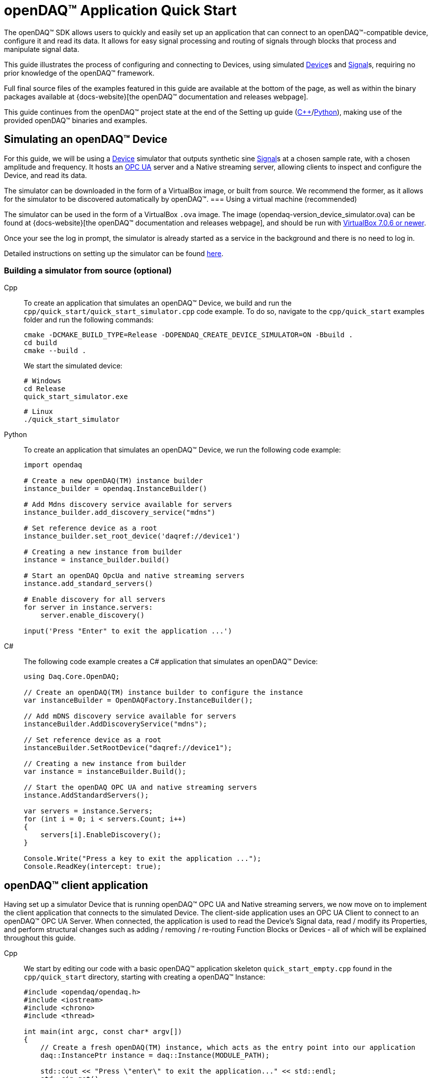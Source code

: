 = openDAQ(TM) Application Quick Start
:page-toclevels: 4
:toclevels: 4

The openDAQ(TM) SDK allows users to quickly and easily set up an application that can connect to an openDAQ(TM)-compatible
device, configure it and read its data. It allows for easy signal processing and routing of
signals through blocks that process and manipulate signal data.

This guide illustrates the process of configuring and connecting to Devices, using simulated
xref:glossary:glossary.adoc#device[Device]s and xref:glossary:glossary.adoc#signal[Signal]s, requiring no prior knowledge of the openDAQ(TM) framework.

Full final source files of the examples featured in this guide are available at the bottom of the page, as well
as within the binary packages available at {docs-website}[the openDAQ(TM) documentation and releases webpage].

This guide continues from the openDAQ(TM) project state at the end of the Setting up guide
(xref:quick_start_setting_up_cpp.adoc[{cpp}]/xref:quick_start_setting_up_python.adoc[Python]),
making use of the provided openDAQ(TM) binaries and examples.

== Simulating an openDAQ(TM) Device

For this guide, we will be using a xref:glossary:glossary.adoc#device[Device] simulator that outputs synthetic sine xref:glossary:glossary.adoc#signal[Signal]s at a chosen sample rate,
with a chosen amplitude and frequency. It hosts an xref:glossary:glossary.adoc#opc_ua[OPC UA] server and a Native streaming server, allowing
clients to inspect and configure the Device, and read its data.

The simulator can be downloaded in the form of a VirtualBox image, or built from source. We recommend the former,
as it allows for the simulator to be discovered automatically by openDAQ(TM).
=== Using a virtual machine (recommended)

The simulator can be used in the form of a VirtualBox `.ova` image. The image (opendaq-version_device_simulator.ova) can be found at
{docs-website}[the openDAQ(TM) documentation and releases webpage],
and should be run with https://www.virtualbox.org/wiki/Downloads/[VirtualBox 7.0.6 or newer].

Once your see the log in prompt, the simulator is already started as a service in the background and there is no need to log in.

Detailed instructions on setting up the simulator can be found xref:howto_guides:howto_vbox_simulator.adoc[here].

[#own_simulator]
=== Building a simulator from source (optional)

[tabs]
====
Cpp::
+
--
To create an application that simulates an openDAQ(TM) Device, we build and run the
`cpp/quick_start/quick_start_simulator.cpp` code example.  To do so, navigate
to the `cpp/quick_start` examples folder and run the following commands:

[source,bash]
----
cmake -DCMAKE_BUILD_TYPE=Release -DOPENDAQ_CREATE_DEVICE_SIMULATOR=ON -Bbuild .
cd build
cmake --build .
----

We start the simulated device:

[source,bash]
----
# Windows
cd Release
quick_start_simulator.exe
----

[source,bash]
----
# Linux
./quick_start_simulator
----
--
Python::
+
--
To create an application that simulates an openDAQ(TM) Device, we run the following code example:

[,python]
----
import opendaq

# Create a new openDAQ(TM) instance builder
instance_builder = opendaq.InstanceBuilder()

# Add Mdns discovery service available for servers
instance_builder.add_discovery_service("mdns")

# Set reference device as a root
instance_builder.set_root_device('daqref://device1')

# Creating a new instance from builder
instance = instance_builder.build()

# Start an openDAQ OpcUa and native streaming servers
instance.add_standard_servers()

# Enable discovery for all servers
for server in instance.servers:
    server.enable_discovery()

input('Press "Enter" to exit the application ...')
----
--
C#::
+
--
The following code example creates a C# application that simulates an openDAQ(TM) Device:

[source,csharp]
----
using Daq.Core.OpenDAQ;

// Create an openDAQ(TM) instance builder to configure the instance
var instanceBuilder = OpenDAQFactory.InstanceBuilder();

// Add mDNS discovery service available for servers
instanceBuilder.AddDiscoveryService("mdns");

// Set reference device as a root
instanceBuilder.SetRootDevice("daqref://device1");

// Creating a new instance from builder
var instance = instanceBuilder.Build();

// Start the openDAQ OPC UA and native streaming servers
instance.AddStandardServers();

var servers = instance.Servers;
for (int i = 0; i < servers.Count; i++)
{
    servers[i].EnableDiscovery();
}

Console.Write("Press a key to exit the application ...");
Console.ReadKey(intercept: true);
----
--
====

== openDAQ(TM) client application

Having set up a simulator Device that is running openDAQ(TM) OPC UA and Native streaming servers, we now move on to
implement the client application that connects to the simulated Device. The client-side application uses
an OPC UA Client to connect to an openDAQ(TM) OPC UA Server. When connected, the application is used to read the
Device's Signal data, read / modify its Properties, and perform structural changes such as
adding / removing / re-routing Function Blocks or Devices - all of which will be explained throughout this guide.

[tabs]
====
Cpp::
+
--
We start by editing our code with a basic openDAQ(TM) application skeleton `quick_start_empty.cpp` found in the
`cpp/quick_start` directory, starting with creating a openDAQ(TM) Instance:

[source,cpp]
----
#include <opendaq/opendaq.h>
#include <iostream>
#include <chrono>
#include <thread>

int main(int argc, const char* argv[])
{
    // Create a fresh openDAQ(TM) instance, which acts as the entry point into our application
    daq::InstancePtr instance = daq::Instance(MODULE_PATH);

    std::cout << "Press \"enter\" to exit the application..." << std::endl;
    std::cin.get();
    return 0;
}
----
--
Python::
+
--
We start by editing our code with a basic openDAQ(TM) application skeleton in a new `.py` file, starting with creating
a openDAQ(TM) instance:

[source,python]
----
import opendaq

instance = opendaq.Instance()
----
--
C#::
+
--
We start by editing our code with a basic openDAQ(TM) application skeleton in a new `.cs` file, starting with creating
a openDAQ(TM) instance:

[source,csharp]
----
using Daq.Core.OpenDAQ;

// Create a fresh openDAQ(TM) instance that we will use for all the interactions with the openDAQ(TM) SDK
var instance = OpenDAQFactory.Instance();
----
--
====

The openDAQ(TM) Instance acts as our entry point to the openDAQ(TM) application. It loads all available
modules that allow for connecting to Devices, starting Servers, and doing data processing and calculations.

NOTE: Modules are dynamic libraries that are loaded when creating an openDAQ(TM) instance. They look at the
provided directory path - in the case above - the `MODULE_PATH` path, which points to our openDAQ(TM) binaries.
They provide functions to connect to devices, start servers, and add function blocks that are used to process data
and perform calculations.

=== Discovering devices

openDAQ(TM) Devices represent physical data acquisition hardware, and allow for processing, generation, and
manipulation of data. They can also be used to connect to other Devices, forming a device hierarchy.

The provided simulator represents a physical data acquisition Device. Such devices contain a list of Channels
that correspond to the physical input / output connectors of the Device. A Channel outputs data received from
sensors connected to the connectors as Signals, carrying data bundled in Packets. The simulator Device
simulates two such Channels, both outputting sine wave Signals.

We can obtain a list of Devices that we can add / connect to via by getting a list of available Devices.
openDAQ(TM) can ask all loaded Modules to return information about any Device it discovers. 
If multiple modules return information about the same device, it means that this device supports multiple protocols, and information will be grouped. 
In this guide, we use three Modules that can connect to / add Devices - the openDAQ(TM) `opcua_client_module`, `native_stream_cl_module`
(Native streaming client module), and a reference device module.

The latter allows for the creation of simulated Devices that output sine waves. Those are used by the
provided simulator to generate sample data. The OPC UA Client (opcua_client_module) allows us to
connect to all openDAQ(TM) OPC UA-enabled Devices that are running an openDAQ(TM) OPC UA Server. The
`native_stream_cl_module` is a Native data streaming client implementation that allows us to connect to Devices that are running
a Native streaming Server and read their Signal data. The two client modules use mDNS discovery to find compatible
Devices on our local network.

IMPORTANT: The description of using `native_stream_cl_module` can be found in xref:#native_streaming_example[this example].
In all other later examples we are going to consider on using our simulator as a openDAQ(TM) OPC UA-enabled Device.

The code snippet below searches for all available Devices, asking all Modules to produce a list of Device metadata
including information on how to connect to said Devices in the form of connection strings.

[tabs]
====
Cpp::
+
--
[source,cpp]
----
#include <opendaq/opendaq.h>
#include <iostream>
#include <chrono>
#include <thread>

int main(int argc, const char* argv[])
{
    // Create a fresh openDAQ(TM) instance that we will use for all the interactions with the openDAQ(TM) SDK
    daq::InstancePtr instance = daq::Instance(MODULE_PATH);

    // Find and output the names and connection strings of all available devices
    daq::ListPtr<daq::IDeviceInfo> availableDevicesInfo = instance.getAvailableDevices();
    for (const auto& deviceInfo : availableDevicesInfo)
    {
        std::cout << "Device name: " << deviceInfo.getName() << ". Connection string: " << deviceInfo.getConnectionString() << std::endl;
        for (const auto & capability : deviceInfo.getServerCapabilities())
        {
            std::cout << " - Supports protocol: " << capability.getProtocolName() << "  by connection string: " << capability.getConnectionString() << std::endl;
        }
    }
    return 0;
}
----
--
Python::
+
--
[source,python]
----
import opendaq

# Create a fresh openDAQ(TM) instance that we will use for all the interactions with the openDAQ(TM) SDK
instance = opendaq.Instance()

# Find and output the names and connection strings of all available devices
for device_info in instance.available_devices:
    print('Device name: "{}". Connection string: "{}"'.format(device_info.name, device_info.connection_string))
    for capability in device_info.server_capabilities:
        print(' - Supports protocol "{}" by connection string: "{}"'.format(capability.protocol_name, capability.connection_string))
----
--
C#::
+
--
[source,csharp]
----
using Daq.Core.OpenDAQ;

// Create a fresh openDAQ(TM) instance that we will use for all the interactions with the openDAQ(TM) SDK
var instance = OpenDAQFactory.Instance();

// Find and output the names and connection strings of all available devices
foreach (var deviceInfo in instance.AvailableDevices)
{
    Console.WriteLine($"Name: {deviceInfo.Name}, Connection string: {deviceInfo.ConnectionString}");
    foreach (var capability in deviceInfo.ServerCapabilities)
    {
        Console.WriteLine($" - Supports protocol: {capability.ProtocolName}, by connection string: {capability.ConnectionString}");
    }
}
----
--
====
Now run the simulator and the above client code. We should see the console output several Device names and connection
strings. 

* Reference device : daqref://device0
* Simulator device : daq://openDAQ_dev_ser_1
** openDAQ Native Streaming : daq.ns://xxx.xxx.xxx.xxx/
** openDAQ Native Configuration : daq.nd://xxx.xxx.xxx.xxx/
** openDAQ OpcUa : daq.opcua://xxx.xxx.xxx.xxx/

In the above example, we can see that different devices has own format of connection string. 

* Device 0 has a connection string that starts with `daqref://` which means that this is a reference device. 
* Device 1 has a connection string that starts with `daq://`. It means that device supports multiple protocols and connection string represent manufacture (`openDAQ`) and serial number of device (`dev_ser_1`)

If device supports supports only one protocol or does not have information about manufacturer or serial number, getAvailableDevices will return device with connection string which is the same as connection string from server the capability. Example below represent scenario when the same device supports multiple protocols, but missing information about manufacturer or serial number.

* Device 0 : daq.ns://192.168.0.32/
** openDAQ Native Streaming : daq.ns://192.168.0.32/
* Device 1 : daq.nd://192.168.0.32/
** openDAQ Native Configuration : daq.nd://192.168.0.32/

=== Connecting to a remote device
Previous example shows how to get available devices. As you could see, the simulator is available by different protocols. And you can access to device by any of them. If you want to connect to the simulator with the optimal protocol, you can connect with the connection string from the device info which has prefix `daq://`. At that case module manager will choose the best solution for you.

NOTE: Not all devices support connecting with prefix `daq://`. To make sure that device support auto choosing of protocol, you can check existing of prefix in the device info from available devices.

In the following example, we connect to our simulator, Simulator connection string starts with `daq://openDAQ_`, so to connect to it we use the connection string that starts with `daq://openDAQ_`.

[tabs]
====
Cpp::
+
--
[source,cpp]
----
#include <opendaq/opendaq.h>
#include <iostream>
#include <chrono>
#include <thread>

int main(int argc, const char* argv[])
{
    // Create a fresh openDAQ(TM) instance that we will use for all the interactions with the openDAQ(TM) SDK
    daq::InstancePtr instance = daq::Instance(MODULE_PATH);

    // Find and connect to a simulator device
    const auto availableDevices = instance.getAvailableDevices();
    daq::DevicePtr device;
    for (const auto& deviceInfo : availableDevices)
    {
        if (deviceInfo.getConnectionString().toView().find("daq://openDAQ_") != std::string::npos)
        {
            device = instance.addDevice(deviceInfo.getConnectionString());
            break; 
        }        
    }

    // Exit if no device is found
    if (!device.assigned())
        return 0;

    // Output the name of the added device
    std::cout << device.getInfo().getName() << std::endl;

    std::cout << "Press \"enter\" to exit the application..." << std::endl;
    std::cin.get();
    return 0;
}
----
--
Python::
+
--
[source,python]
----
import opendaq

# Create a fresh openDAQ(TM) instance that we will use for all the interactions with the openDAQ(TM) SDK
instance = opendaq.Instance()

# Find and connect to a simulator device
for device_info in instance.available_devices:
    if 'daq://openDAQ_' in device_info.connection_string:
        device = instance.add_device(device_info.connection_string)
        break
else:
    # Exit if no device is found
    exit(0)

# Output the name of the added device
print(device.info.name)
----
--
C#::
+
--
[source,csharp]
----
using Daq.Core.OpenDAQ;

// Create a fresh openDAQ(TM) instance that we will use for all the interactions with the openDAQ(TM) SDK
var instance = OpenDAQFactory.Instance();

// Find and connect to a simulator device
Device device = null;
foreach (var deviceInfo in instance.AvailableDevices)
{
    if (deviceInfo.ConnectionString.StartsWith("daq://openDAQ_"))
    {
        device = instance.AddDevice(deviceInfo.ConnectionString);
        break; 
    }
}

if (device == null)
{
    // Exit if no device is found
    return 0;
}

// Output the name of the added device
Console.WriteLine(device.Info.Name);
----
--
====

Adding a remote Device with its connection string connects to said Device. The Device can be used as
if it were local. This means we can read the Device's data, as well as configure its Properties and Components.

IMPORTANT: Not all functionalities are supported as of this moment. Property configuration and reading data are already
possible, but manipulating the data paths, and adding / removing Devices or Function Blocks is not possible yet.

The Device we connect to is added as a child below the openDAQ(TM) Instance, or more accurately, below our Root Device.

=== Connecting with prefered protocol
In the example above was shown connecting to the simulator with prefered protocol. If you want to connect to the simulator with a specific protocol, you can use the connect with connecting string from prefered suppported server capability. In example below we connect to the simulator with openDAQ OpcUa protocol.
[tabs]
====
Cpp::
+
--
[source,cpp]
----
#include <opendaq/opendaq.h>
#include <iostream>
#include <chrono>
#include <thread>

int main(int argc, const char* argv[])
{
    // Create a fresh openDAQ(TM) instance that we will use for all the interactions with the openDAQ(TM) SDK
    daq::InstancePtr instance = daq::Instance(MODULE_PATH);

    // This will ignore daq ref and daq audio
    // Find and connect to a simulator hosting an openDAQ(TM) OPC UA server
    const auto availableDevices = instance.getAvailableDevices();
    daq::DevicePtr device;
    for (const auto& deviceInfo : availableDevices)
    {
        if (deviceInfo.getConnectionString().toView().find("daq://openDAQ_") != std::string::npos)
        {
            for (const auto & serverCapability : deviceInfo.getServerCapabilities())
            {
                if (serverCapability.getProtocolName().toView() == "openDAQ OpcUa")
                {
                    device = instance.addDevice(serverCapability.getConnectionString());
                    break;
                }
            }
        }
    }

    // Exit if no device is found
    if (!device.assigned())
        return 0;

    // Output the name of the added device
    std::cout << device.getInfo().getName() << std::endl;

    std::cout << "Press \"enter\" to exit the application..." << std::endl;
    std::cin.get();
    return 0;
}
----
--
Python::
+
--
[source,python]
----
import opendaq

# Create a fresh openDAQ(TM) instance that we will use for all the interactions with the openDAQ(TM) SDK
instance = opendaq.Instance()

# Find and connect to a device hosting an openDAQ(TM) OPC UA server
for device_info in instance.available_devices:
    if 'daq://openDAQ_' in device_info.connection_string:
        for capability in device_info.server_capabilities:
            if capability.protocol_name == 'openDAQ OpcUa':
                device = instance.add_device(capability.connection_string)
                break
else:
    # Exit if no device is found
    exit(0)

# Output the name of the added device
print(device.info.name)
----
--
C#::
+
--
[source,csharp]
----
using Daq.Core.OpenDAQ;

// Create a fresh openDAQ(TM) instance that we will use for all the interactions with the openDAQ(TM) SDK
var instance = OpenDAQFactory.Instance();

// This will ignore daq ref and daq audio
// Find and connect to a simulator hosting an openDAQ(TM) OPC UA server
Device device = null;
foreach (var deviceInfo in instance.AvailableDevices)
{
    if (!deviceInfo.ConnectionString.StartsWith("daq://openDAQ_"))
        continue;

    foreach (var serverCapability in deviceInfo.Capabilities)
    {
        if (serverCapability.ProtocolName == "openDAQ OpcUa")
        {
            device = instance.AddDevice(serverCapability.ConnectionString);
            break;
        }
    }
}

// Exit if no device is found
if (device == null)
    return 0;

// Output the name of the added device
Console.WriteLine(device.Info.Name);
----
--
====

=== The openDAQ(TM) Instance and Root Device

As mentioned above, the openDAQ(TM) Instance is our entry point to the openDAQ(TM) application. However, this is only a
convenient abstraction. The Instance is from the application perspective a simple object that forwards
all calls (except server-related) to its `Root Device`. For example, when accessing the Instance's sub-devices, we
are accessing the sub-devices of the Root Device.

[tabs]
====
Cpp::
+
--
[source,cpp]
----
// The following two calls are equivalent
instance.getDevices();
instance.getRootDevice().getDevices();
----
--
Python::
+
--
[source,python]
----
# The following two calls are equivalent
instance.devices
instance.root_device.devices
----
--
C#::
+
--
[source,csharp]
----
// The following two calls are equivalent
instance.Devices;
instance.RootDevice.Devices;
----
--
====

The openDAQ(TM) Instance creates a default Root Device when constructed. The default Root Device gains access
to all loaded Modules, thus allowing for the addition of Devices, and other openDAQ(TM) Components that are made available
by the loaded Modules. The Root Device always appears at the top of the Device hierarchy.

Conveniently, our simulator overrides the default Root Device, by setting the reference Device as the Root Device.

=== Reading Device data

The SDK uses _Packets_ to send data through Signal objects to all listeners. To act as a listener, a Connection
with a Signal must be formed which is done by connecting it to an Input Port.

[#signal_reader]
To ease reading data sent by Signals, openDAQ(TM) defines a set of Reader implementations. Readers create an Input Port
to which a Signal is connected, and provide helper methods to read any data that arrives through the Connection.

One such Reader implementation is the Stream reader. It presents Packets that arrive through the Connection as a
stream of data, abstracting away the concept of Packets from the user. In the example below we create such a Reader
that interprets the data sent by the reference Device as a stream of `double` type values. We read up to `100`
samples every `25ms`.

[tabs]
====
Cpp::
+
--
[source,cpp]
----
#include <opendaq/opendaq.h>
#include <iostream>
#include <chrono>
#include <thread>

int main(int argc, const char* argv[])
{
    ...

    // Get the first device channel
    daq::ChannelPtr channel = device.getChannels()[0];
    
    // Get the first channel signal
    daq::SignalPtr signal = channel.getSignals()[0];

    // Output 40 samples using reader
    using namespace std::chrono_literals;
    daq::StreamReaderPtr reader = daq::StreamReader<double, uint64_t>(signal);

    // Allocate buffer for reading double samples
    double samples[100];
    int cnt = 0;
    while (cnt < 40)
    {
        std::this_thread::sleep_for(25ms);

        // Read up to 100 samples, storing the amount read into `count`
        daq::SizeT count = 100;
        reader.read(samples, &count);
        if (count > 0)
        {
            std::cout << samples[count - 1] << std::endl;
            cnt++;
        }
    }

    std::cout << "Press \"enter\" to exit the application..." << std::endl;
    std::cin.get();
    return 0;
}
----
--
Python::
+
--
[source,python]
----
# ...

import time

# Get the first device channel
channel = device.channels[0]
# Get the first channel signal
signal = channel.signals[0]
reader = opendaq.StreamReader(signal)

# Output 40 samples using reader
cnt = 0
while cnt < 40:
    time.sleep(0.025)
    # Read up to 100 samples and print the last one
    samples = reader.read(100)
    if len(samples) > 0:
        print(samples[-1])
        cnt += 1

# Output 10 samples with overridden type
reader = opendaq.StreamReader(signal, value_type=opendaq.SampleType.Int64)
time.sleep(0.5)
for overridden_type_value in reader.read(10):
    print(overridden_type_value)
----
--
C#::
+
--
[source,csharp]
----
//device is connected ...

// Get the first device channel
var channel = device.GetChannels()[0];

// Get the first channel signal
var signal = channel.GetSignals()[0];

// Output 40 samples using reader
var reader = OpenDAQFactory.CreateStreamReader(signal); //defaults to CreateStreamReader<double, long>

// Allocate buffer for reading double samples
double[] samples = new double[100];
int cnt = 0;
while (cnt < 40)
{
    Thread.Sleep(25);

    // Read up to 100 samples, storing the amount read into `count`
    nuint count = 100;
    reader.Read(samples, ref count);
    if (count > 0)
    {
        Console.WriteLine(samples[count - 1]);
        cnt++;
    }
}
----
--
====

Reading last value of a signal can be simplified by using the signal's last-value method. The following example shows how to read the last value of the signal.

[tabs]
====
Cpp::
+
--
[source,cpp]
----
#include <opendaq/opendaq.h>
#include <iostream>
#include <chrono>
#include <thread>

int main(int argc, const char* argv[])
{
    ...

    // Get the first device channel
    daq::ChannelPtr channel = device.getChannels()[0];
    
    // Get the first channel signal
    daq::SignalPtr signal = channel.getSignals()[0];

    using namespace std::chrono_literals;

    int cnt = 0;
    while (cnt < 40)
    {
        std::this_thread::sleep_for(25ms);

        auto lastSignalValue = signal.getLastValue();
        if (lastSignalValue.assigned())
        {
            std::cout << lastSignalValue << std::endl;
            cnt++;
        }
    }

    return 0;
}
----
--
Python::
+
--
[source,python]
----
# ...

import time

# Get the first device channel
channel = device.channels[0]
# Get the first channel signal
signal = channel.signals[0]

# Output 40 samples using signal.last_value
cnt = 0
while cnt < 40:
    time.sleep(0.025)
    # Read up to 100 samples and print the last one
    last_signal_value = signal.last_value
    if last_signal_value is not None:
        print(last_signal_value)
        cnt += 1

----
--
C#::
+
--
[source,csharp]
----
//device is connected ...

// Get the first device channel
var channel = device.GetChannels()[0];

// Get the first channel signal
var signal = channel.GetSignals()[0];

int cnt = 0;
while (cnt < 40)
{
    Thread.Sleep(25);

    var lastSignalValue = signal.LastValue;
    if (lastSignalValue != null)
    {
        Console.WriteLine(lastSignalValue);
        cnt++;
    }
}
----
--
====

==== Reading time-stamps

Most often, to interpret Signal data, we want to determine the time at which the data was measured. To do
so, Signals that carry measurement data contain a reference to another Signal - its _domain_ Signal. The domain
Signal outputs domain data at the same rate as the measured signal. openDAQ(TM) allows for any application-specific
domain type to be used (angle, frequency,...), but most often the time domain is used. For example, our
simulator Device outputs time Signal data in seconds.

To not lose timestamp accuracy, openDAQ(TM) provides a `tickResolution` parameter that is used to scale data
from an integer `tick` to a value corresponding to the Signal's physical unit. Our simulated Device does just that -
it outputs time data as integers and provides a resolution ratio which scales the integers into double precision
values in seconds. To scale the time data, the values of the domain Signal must be multiplied by the resolution.
Where the domain is time the SDK also provides a Reader to perform the conversion from `ticks` to system wall-clock time.

In the following example, we use our Stream Reader to read both the Signal and domain data.

[#reading-basic]
.Reading basic data and domain
[tabs]
====
Cpp::
+
--
[source,cpp]
----
#include <opendaq/opendaq.h>
#include <iostream>
#include <chrono>
#include <thread>

int main(int argc, const char* argv[])
{
    ...

    // Output 10 samples using reader
    using namespace std::chrono_literals;

    // Get the first channel
    daq::ChannelPtr channel = device.getChannels()[0];
    // Get the first channel signal
    daq::SignalPtr signal = channel.getSignals()[0];

    daq::StreamReaderPtr reader = daq::StreamReader<double, uint64_t>(signal);

    // Get the resolution and origin
    daq::DataDescriptorPtr descriptor = signal.getDomainSignal().getDescriptor();
    daq::RatioPtr resolution = descriptor.getTickResolution();
    daq::StringPtr origin = descriptor.getOrigin();
    daq::StringPtr unitSymbol = descriptor.getUnit().getSymbol();

    std::cout << "Origin: " << origin << std::endl;

    // Allocate buffer for reading double samples
    double samples[100];
    uint64_t domainSamples[100];
    int cnt = 0;
    while(cnt < 40)
    {
        std::this_thread::sleep_for(25ms);

        // Read up to 100 samples, storing the amount read into `count`
        daq::SizeT count = 100;
        reader.readWithDomain(samples, domainSamples, &count);
        if (count > 0)
        {
            daq::Float domainValue = (daq::Int) domainSamples[count - 1] * resolution;
            std::cout << "Value: " << samples[count - 1] << ", Domain: " << domainValue << unitSymbol << std::endl;
            cnt++;
        }
    }

    std::cout << "Press \"enter\" to exit the application..." << std::endl;
    std::cin.get();
    return 0;
}
----
--
Python::
+
--
[source,python]
----
# ...

# Get the resolution and origin
descriptor = signal.domain_signal.descriptor
resolution = descriptor.tick_resolution
origin = descriptor.origin
unit_symbol = descriptor.unit.symbol

print('Origin:', origin)

# Output 4 samples using reader
cnt = 0
while cnt < 4:
    time.sleep(0.025)
    # Read up to 100 samples and print the last one
    samples, domain_samples = reader.read_with_domain(100)
    domain_values = domain_samples * float(resolution)
    if len(samples) > 0:
        print('Value:', samples[-1], ', Domain:', domain_values[-1], unit_symbol)
        cnt += 1
----
--
C#::
+
--
[source,csharp]
----
//device is connected ...

// Get the first device channel
var channel = device.GetChannels()[0];

// Get the first channel signal
var signal = channel.GetSignals()[0];

// Output 40 samples using reader
var reader = OpenDAQFactory.CreateStreamReader(signal); //defaults to CreateStreamReader<double, long>

// Get the resolution and origin
var descriptor = signal.DomainSignal.Descriptor;
var resolution = descriptor.TickResolution;
var origin = descriptor.Origin;
var unitSymbol = descriptor.Unit.Symbol;

Console.WriteLine($"Origin: {origin}");

// Allocate buffer for reading double samples
double[] samples = new double[100];
long[] domainSamples = new long[100];
int cnt = 0;
while(cnt < 40)
{
    Thread.Sleep(100);

    // Read up to 100 samples every 100ms, storing the amount read into `count`
    nuint count = 100;
    reader.ReadWithDomain(samples, domainSamples, ref count);
    if (count > 0)
    {
        double domainValue = (double)domainSamples[count - 1] * ((double)resolution.Numerator / resolution.Denominator);
        Console.WriteLine($"Value: {samples[count - 1]}, Domain: {domainValue}{unitSymbol}");
        cnt++;
    }
}
----
--
====

Running the example, we can see very high numbers for the domain values. This is due to them being relative to
the domain signal's origin. Above, we read and output the domain signal origin, noting that it equates to the
UNIX epoch of `"1970-01-01T00:00:00Z"`. The domain values read are thus relative to the UNIX epoch.

===== Using a Time Reader
:iso-8601-url: https://www.iso.org/iso-8601-date-and-time-format.html

As making the conversion from `ticks` to an actual domain unit manually can be tedious and cumbersome when the domain is _time_ and the origin is an epoch specified in {iso-8601-url}[ISO-8601] format a Time Reader can be used to perform the conversion automatically.
The example of <<reading-basic>> can then be rewritten as below to read a system-clock time-points instead of ticks.
How to use a Time Reader is further explained in the xref:howto_guides:howto_read_with_timestamps.adoc[] guide.

[#reading-timestamps]
.Reading with Time Reader
[tabs]
====
Cpp::
+
--
[source,cpp]
----
#include <opendaq/opendaq.h>
#include <iostream>
#include <chrono>
#include <thread>

int main(int argc, const char* argv[])
{
    ...
    using namespace std::chrono_literals;
    using namespace date;

    // Output 10 samples using reader

    // Get the first channel
    daq::ChannelPtr channel = device.getChannels()[0];
    // Get the first channel signal
    daq::SignalPtr signal = channel.getSignals()[0];
    daq::StreamReaderPtr reader = daq::StreamReader<double, uint64_t>(signal);

    // From here on the reader returns system-clock time-points as a domain
    auto timeReader = daq::TimeReader(reader);

    // Allocate buffer for reading double samples
    double samples[100];
    std::chrono::system_clock::time_point timeStamps[100];
    cnt = 0;
    while (cnt < 40)
    {
        std::this_thread::sleep_for(25ms);

        // Read up to 100 samples, storing the amount read into `count`
        daq::SizeT count = 100;
        reader.readWithDomain(samples, timeStamps, &count);
        if (count > 0)
        {
            std::cout << "Value: " << samples[count - 1] << ", Time: " << domainSamples[count - 1] << std::endl;
            cnt++;
        }
    }

    std::cout << "Press \"enter\" to exit the application..." << std::endl;
    std::cin.get();
    return 0;
}
----
--
Python::
+
--
[source,python]
----
# ...
# Output 4 samples using time reader wrapper over stream reader
stream_reader = opendaq.StreamReader(signal)
time_reader = opendaq.TimeStreamReader(stream_reader)

cnt = 0
while cnt < 4:
    time.sleep(0.025)
    # Read up to 100 samples and print the last one
    samples, time_stamps = time_reader.read_with_timestamps(100)
    if len(samples) > 0:
        print(f'Value: {samples[-1]}, Domain: {time_stamps[-1]}')
        cnt += 1
----
--
C#::
+
--
[source,csharp]
----
//TimeReader currently not available in .NET Bindings
----
--
====

=== Function Blocks

[#renderer]
Instead of printing Signal data to the standard terminal output, the openDAQ(TM) package provides a simple
renderer Function Block that displays a graph, visualizing the data.

The openDAQ(TM) Function Blocks are data processing objects. They receive data through Signals connected to the
Function Block's Input Ports, process the data, and output processed data as new Signals. An example of
such a Function Block is an statistics Function Block that averages input Signal data over the last `n`
samples, outputting the average as a new Signal.

Not all Function Blocks are required to have Input Ports or output Signals, however. For example, a function
generator Function Block might only output generated Signals, without requiring any input data. The Channels
of our simulated Device are another such example - they do not receive any input data but still produce output
Signals.

Conversely, a file writer Function Block has no output Signals, but only receives input data, and writes it to a
file on a hard drive. Another example of the latter is the renderer Function Block that is provided by one
of the Modules within the openDAQ(TM) binaries. It provides an Input Port to which a Signal can be connected.
Once connected, the renderer draws a graph that visualizes the Signal data over time. The Function Block
can be added to our openDAQ(TM) Instance using its `"ref_fb_module_renderer"` unique ID.

.Function Blocks with different combinations of Input Ports and output Signals
image::opendaq:getting_started:function-block-types.svg[Function Blocks,align="center"]

NOTE: As with Devices, we can list the metadata of all Function Blocks made available by loaded Modules
by getting all available Function Blocks. Doing so we can obtain a list of Function Block information
objects, providing metadata, as well as the IDs of the Function Blocks.

We now extend our code to add the renderer Function Block and connect the first output Signal
of our simulated Device to its Input Port.

[tabs]
====
Cpp::
+
--
[source,cpp]
----
#include <opendaq/opendaq.h>
#include <iostream>
#include <chrono>
#include <thread>

int main(int argc, const char* argv[])
{
    ...

    // Create an instance of the renderer function block
    daq::FunctionBlockPtr renderer = instance.addFunctionBlock("ref_fb_module_renderer");

    // Connect the first output signal of the device to the renderer
    renderer.getInputPorts()[0].connect(signal);

    std::cout << "Press \"enter\" to exit the application..." << std::endl;
    std::cin.get();
    return 0;
}
----
--
Python::
+
--
[source,python]
----
# ...
# Create an instance of the renderer function block
renderer = instance.add_function_block('ref_fb_module_renderer')
# Connect the first output signal of the device to the renderer
renderer.input_ports[0].connect(signal)

time.sleep(5)
----
--
C#::
+
--
[source,csharp]
----
//device is connected and signal reference is retrieved ...

// Create an instance of the renderer function block
var renderer = instance.AddFunctionBlock("ref_fb_module_renderer");

// Connect the first output signal of the device to the renderer
renderer.GetInputPorts()[0].Connect(signal);
----
--
====

Try running the above code snippet. You should see a new window pop-up, displaying the sine wave Device Signal,
similar to the window shown in the image below.

.Image of the renderer drawing a signal graph
image::getting_started:renderer.PNG[image,align="center"]

=== The data path

As mentioned, the renderer is a Function Block that receives input data but produces no output Signals.
However, the loaded reference Modules also provide another Function Block - the statistics. The statistics
takes an input Signal, averages its data over the last _n_ samples, and outputs the averaged data as an
output Signal.

Such Function Blocks can form a longer xref:background_info:data_path.adoc[Data Path], where multiple Function
Blocks are chained together, each using the output of the previous block as its input data. In the next part of
our example, we connect the output Signal of the simulated Device's first Channel through the statistics and into
the renderer, forming the following data path:

.Image of the data path from the Channel through the statistics and into the renderer
image::getting_started:signal-path.svg[image,align="center"]

The renderer can be added using its unique ID defined by the openDAQ(TM) Module: `"ref_fb_module_renderer"`.

We extend our code to add and connect the statistics Function Block:

[tabs]
====
Cpp::
+
--
[source,cpp]
----
#include <opendaq/opendaq.h>
#include <iostream>
#include <chrono>
#include <thread>

int main(int argc, const char* argv[])
{
    ...

    // Create an instance of the statistics function block
    daq::FunctionBlockPtr statistics = instance.addFunctionBlock("ref_fb_module_statistics");

    // Connect the first output signal of the device to the statistics
    statistics.getInputPorts()[0].connect(signal);

    // Connect the first output signal of the statistics to the renderer
    renderer.getInputPorts()[1].connect(statistics.getSignals()[0]);

    std::cout << "Press \"enter\" to exit the application..." << std::endl;
    std::cin.get();
    return 0;
}
----
--
Python::
+
--
[source,python]
----
# ...

# Create an instance of the statistics function block
statistics = instance.add_function_block('ref_fb_module_statistics')
# Connect the first output signal of the device to the statistics
statistics.input_ports[0].connect(signal)
# Connect the first output signal of the statistics to the renderer
renderer.input_ports[1].connect(statistics.signals[0])
----
--
C#::
+
--
[source,csharp]
----
//device is connected, signal reference is retrieved, renderer added ...

// Create an instance of the statistics function block
var statistics = instance.AddFunctionBlock("ref_fb_module_statistics");

// Connect the first output signal of the device to the statistics
statistics.GetInputPorts()[0].Connect(signal);

// Connect the first output signal of the statistics to the renderer
renderer.GetInputPorts()[1].Connect(statistics.GetSignals()[0]);
----
--
====

NOTE: We now connected the statistics Signal to the 2nd Input Port of the renderer. Both the renderer
and the statistics Function Blocks are designed to always have an available Input Port. Whenever a Signal
is connected to one of its ports, a new Input Port is created.

When running the above example, we should be able to see the renderer display two Signals - the original
sine wave, and the averaged Signal below.

=== Configuring properties

The openDAQ(TM) Devices, Function Blocks, and Channels (which are a specialization of Function Blocks)
are Property Objects. Property Objects allow for configuring a set of Properties associated with the Device.
Each Property contains a set of metadata that describes the Property, and a corresponding value.

For example, the reference Device's Channel has the Properties `"Amplitude"` and `"Frequency"` which control
the amplitude and frequency of the sine wave it outputs as its data. Their metadata
defines their default values, as well as a minimum and maximum value. These Properties represent the settings
that Devices, Channels, and Function Blocks allow users to configure.

With the below code snippet, we extend our application example to list the Property names of the first Channel
of the simulated Device. We adjust its Signal's frequency and noise level and modulate the amplitude.

[tabs]
====
Cpp::
+
--
[source,cpp]
----
#include <opendaq/opendaq.h>
#include <iostream>
#include <chrono>
#include <thread>

int main(int argc, const char* argv[])
{
    ...

    // List the names of all properties
    for (daq::PropertyPtr prop : channel.getVisibleProperties())
        std::cout << prop.getName() << std::endl;

    // Set the frequency to 5 Hz
    channel.setPropertyValue("Frequency", 5);
    // Set the noise amplitude to 0.75
    channel.setPropertyValue("NoiseAmplitude", 0.75);

    // Modulate the signal amplitude by a step of 0.1 every 25ms.
    double amplStep = 0.1;
    while (true)
    {
        std::this_thread::sleep_for(std::chrono::milliseconds(25));
        const double ampl = channel.getPropertyValue("Amplitude");
        if (9.95 < ampl || ampl < 1.05)
            amplStep *= -1;
        channel.setPropertyValue("Amplitude", ampl + amplStep);
    }

    return 0;
}
----
--
Python::
+
--
[source,python]
----
# ...

# List the names of all properties
for prop in channel.visible_properties:
    print(prop.name)

# Set the frequency to 5 Hz
channel.set_property_value('Frequency', 5)
# Set the noise amplitude to 0.75
channel.set_property_value('NoiseAmplitude', 0.75)

# Modulate the signal amplitude by a step of 0.1 every 25 ms.
amplitude_step = 0.1
while True:
    time.sleep(0.025)
    amplitude = channel.get_property_value('Amplitude')
    if not (1.05 <= amplitude <= 9.95):
        amplitude_step = -amplitude_step
    channel.set_property_value('Amplitude', amplitude + amplitude_step)
----
--
C#::
+
--
[source,csharp]
----
//device is connected, signal reference is retrieved, renderer and statistics added ...

// List the names of all properties
foreach (var prop in channel.VisibleProperties)
    Console.WriteLine(prop.Name);

// Set the frequency to 5 Hz
channel.SetPropertyValue("Frequency", 5);
// Set the noise amplitude to 0.75
channel.SetPropertyValue("NoiseAmplitude", 0.75d);

// Modulate the signal amplitude by a step of 0.1 every 25ms.
double amplStep = 0.1d;
while (true)
{
    Thread.Sleep(25);
    double ampl = channel.GetPropertyValue("Amplitude");
    if (9.95d < ampl || ampl < 1.05d)
        amplStep *= -1d;
    channel.SetPropertyValue("Amplitude", ampl + amplStep);
}
----
--
====

The rendered output now displays a noisy Signal with a modulating amplitude. Below it, it shows the
averaged Signal, drawing a smoother sine wave.

== Full example code

[tabs]
====
Cpp::
+
--
[source,cpp]
----
#include <chrono>
#include <iostream>
#include <thread>
#include <opendaq/opendaq.h>

int main(int /*argc*/, const char* /*argv*/[])
{
    // Create a new Instance that we will use for all the interactions with the SDK
    daq::InstancePtr instance = daq::Instance(MODULE_PATH);

    // Connecting to the simulator
    const auto availableDevices = instance.getAvailableDevices();
    daq::DevicePtr device;
    for (const auto& deviceInfo : availableDevices)
    {
        if (deviceInfo.getConnectionString().toView().find("daq://openDAQ_") != std::string::npos)
        {
            device = instance.addDevice(deviceInfo.getConnectionString());
            break; 
        }
    }

    // Exit if no device is found
    if (!device.assigned())
    {
        std::cerr << "No relevant device found!" << std::endl;
        return 0;
    }

    // Output the name of the added device
    std::cout << device.getInfo().getName() << std::endl;

    // Output 10 samples using reader
    using namespace std::chrono_literals;

    // Get the first channel and its signal
    daq::ChannelPtr channel = device.getChannels()[0];
    daq::SignalPtr signal = channel.getSignals()[0];

    daq::StreamReaderPtr reader = daq::StreamReader<double, uint64_t>(signal);

    // Get the resolution and origin
    daq::DataDescriptorPtr descriptor = signal.getDomainSignal().getDescriptor();
    daq::RatioPtr resolution = descriptor.getTickResolution();
    daq::StringPtr origin = descriptor.getOrigin();
    daq::StringPtr unitSymbol = descriptor.getUnit().getSymbol();

    std::cout << "Reading signal: " << signal.getName() << std::endl;
    std::cout << "Origin: " << origin << std::endl;

    // Allocate buffer for reading double samples
    double samples[100];
    uint64_t domainSamples[100];
    int cnt = 0;
    while (cnt < 40)
    {
        std::this_thread::sleep_for(100ms);

        // Read up to 100 samples every 100ms, storing the amount read into `count`
        daq::SizeT count = 100;
        reader.readWithDomain(samples, domainSamples, &count);
        if (count > 0)
        {
            daq::Float domainValue = (daq::Int) domainSamples[count - 1] * resolution;
            std::cout << "Value: " << samples[count - 1] << ", Domain: " << domainValue << unitSymbol << std::endl;
            cnt++;
        }
    }

    using namespace date;

    // From here on the reader returns system-clock time-points as a domain
    auto timeReader = daq::TimeReader(reader);

    // Allocate buffer for reading time-stamps
    std::chrono::system_clock::time_point timeStamps[100];
    cnt = 0;
    while (cnt < 40)
    {
        std::this_thread::sleep_for(100ms);

        // Read up to 100 samples every 100ms, storing the amount read into `count`
        daq::SizeT count = 100;
        reader.readWithDomain(samples, timeStamps, &count);
        if (count > 0)
        {
            std::cout << "Value: " << samples[count - 1] << ", Domain: " << timeStamps[count - 1] << std::endl;
            cnt++;
        }
    }

    // Create an instance of the renderer function block
    daq::FunctionBlockPtr renderer = instance.addFunctionBlock("ref_fb_module_renderer");
    // Connect the first output signal of the device to the renderer
    renderer.getInputPorts()[0].connect(signal);

    // Create an instance of the statistics function block
    daq::FunctionBlockPtr statistics = instance.addFunctionBlock("ref_fb_module_statistics");

    // Connect the first output signal of the device to the statistics
    statistics.getInputPorts()[0].connect(signal);
    // Connect the first output signal of the statistics to the renderer
    renderer.getInputPorts()[1].connect(statistics.getSignals()[0]);

    // List the names of all properties
    for (daq::PropertyPtr prop : channel.getVisibleProperties())
        std::cout << prop.getName() << std::endl;

    // Set the frequency to 5Hz
    channel.setPropertyValue("Frequency", 5);
    // Set the noise amplitude to 0.75
    channel.setPropertyValue("NoiseAmplitude", 0.75);

    // Modulate the signal amplitude by a step of 0.1 every 25ms. Modulate for 15 seconds.
    double amplStep = 0.1;
    for (cnt = 0; cnt < 400; ++cnt)
    {
        std::this_thread::sleep_for(25ms);

        const double ampl = channel.getPropertyValue("Amplitude");
        if (9.95 < ampl || ampl < 1.05)
            amplStep *= -1;

        channel.setPropertyValue("Amplitude", ampl + amplStep);
    }

    std::cout << "Press \"enter\" to exit the application..." << std::endl;
    std::cin.get();
    return 0;
}
----
--
Python::
+
--
[source,python]
----
import opendaq
import time

# Create a fresh openDAQ(TM) instance that we will use for all the interactions with the openDAQ(TM) SDK
instance = opendaq.Instance()

# Find and connect to a device hosting an openDAQ(TM) OPC UA server
for device_info in instance.available_devices:
    if 'daq://openDAQ_' in device_info.connection_string:
        device = instance.add_device(device_info.connection_string)
        break
else:
    # Exit if no device is found
    exit(0)

# Output the name of the added device
print(device.info.name)

# Find the first channel and its signal
channel = device.channels[0]
signal = channel.signals[0]

reader = opendaq.StreamReader(signal)

# Output 40 samples using reader
cnt = 0
while cnt < 40:
    time.sleep(0.025)
    # Read up to 100 samples and print the last one
    samples = reader.read(100)
    if len(samples) > 0:
        print(samples[-1])
        cnt += 1

# Create an instance of the renderer function block
renderer = instance.add_function_block('ref_fb_module_renderer')
# Connect the first output signal of the device to the renderer
renderer.input_ports[0].connect(signal)

# Create an instance of the statistics function block
statistics = instance.add_function_block('ref_fb_module_statistics')
# Connect the first output signal of the device to the statistics
statistics.input_ports[0].connect(signal)
# Connect the first output signal of the statistics to the renderer
renderer.input_ports[1].connect(statistics.signals[0])

# List the names of all properties
for prop in channel.visible_properties:
    print(prop.name)

# Set the frequency to 5 Hz
channel.set_property_value('Frequency', 5)
# Set the noise amplitude to 0.75
channel.set_property_value('NoiseAmplitude', 0.75)

# Modulate the signal amplitude by a step of 0.1 every 25 ms.
amplitude_step = 0.1
for i in range(400):
    time.sleep(0.025)
    amplitude = channel.get_property_value('Amplitude')
    if not (1.05 <= amplitude <= 9.95):
        amplitude_step = -amplitude_step
    channel.set_property_value('Amplitude', amplitude + amplitude_step)
----
--
C#::
+
--
[source,csharp]
----
using Daq.Core.OpenDAQ;

// Create a fresh openDAQ(TM) instance that we will use for all the interactions with the openDAQ(TM) SDK
var instance = OpenDAQFactory.Instance();

// Find and connect to a simulator device
Device device = null;
foreach (var deviceInfo in instance.AvailableDevices)
{
    if (deviceInfo.ConnectionString.StartsWith("daq://openDAQ_"))
    {
        device = instance.AddDevice(deviceInfo.ConnectionString);
        break; 
    }
}

if (device == null)
{
    Console.WriteLine("No relevant device found!");
    return 0;
}

// Output the name of the added device
Console.WriteLine(device.Info.Name);

// Get the first channel and its signal
var channel = device.GetChannels()[0];
var signal = channel.GetSignals()[0];

var reader = OpenDAQFactory.CreateStreamReader(signal); //defaults to CreateStreamReader<double, long>

// Get the resolution and origin
var descriptor = signal.DomainSignal.Descriptor;
var resolution = descriptor.TickResolution;
var origin = descriptor.Origin;
var unitSymbol = descriptor.Unit.Symbol;

Console.WriteLine($"Reading signal: {signal.Name}");
Console.WriteLine($"Origin: {origin}");

// Allocate buffer for reading double samples
double[] samples = new double[100];
long[] domainSamples = new long[100];
int cnt = 0;
while(cnt < 40)
{
    Thread.Sleep(100);

    // Read up to 100 samples every 100ms, storing the amount read into `count`
    nuint count = 100;
    reader.ReadWithDomain(samples, domainSamples, ref count);
    if (count > 0)
    {
        double domainValue = (double)domainSamples[count - 1] * ((double)resolution.Numerator / resolution.Denominator);
        Console.WriteLine($"Value: {samples[count - 1]}, Domain: {domainValue}{unitSymbol}");
        cnt++;
    }
}

//TimeReader currently not available in .NET Bindings

// Create an instance of the renderer function block
var renderer = instance.AddFunctionBlock("ref_fb_module_renderer");

// Connect the first output signal of the device to the renderer
renderer.GetInputPorts()[0].Connect(signal);

// Create an instance of the statistics function block
var statistics = instance.AddFunctionBlock("ref_fb_module_statistics");

// Connect the first output signal of the device to the statistics
statistics.GetInputPorts()[0].Connect(signal);

// Connect the first output signal of the statistics to the renderer
renderer.GetInputPorts()[1].Connect(statistics.GetSignals()[0]);

// List the names of all properties
foreach (var prop in channel.VisibleProperties)
    Console.WriteLine(prop.Name);

// Set the frequency to 5 Hz
channel.SetPropertyValue("Frequency", 5);
// Set the noise amplitude to 0.75
channel.SetPropertyValue("NoiseAmplitude", 0.75d);

// Modulate the signal amplitude by a step of 0.1 every 25ms.
double amplStep = 0.1d;
while (true)
{
    Thread.Sleep(25);
    double ampl = channel.GetPropertyValue("Amplitude");
    if (9.95d < ampl || ampl < 1.05d)
        amplStep *= -1d;
    channel.SetPropertyValue("Amplitude", ampl + amplStep);
}

Console.Write("Press a key to exit the application ...");
Console.ReadKey(intercept: true);
----
--
====